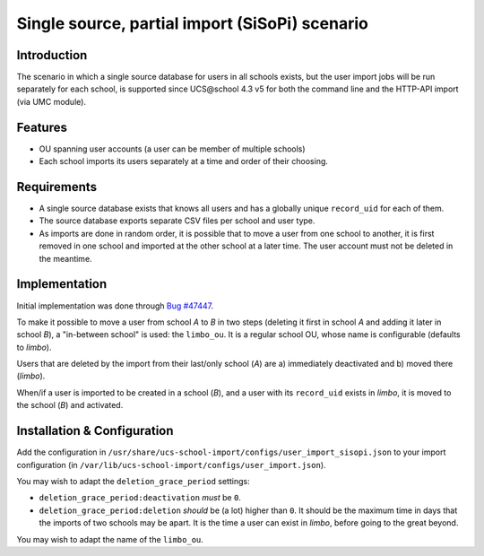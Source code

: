Single source, partial import (SiSoPi) scenario
===============================================

Introduction
------------

The scenario in which a single source database for users in all schools exists, but the user import jobs will be run separately for each school, is supported since UCS\@school 4.3 v5 for both the command line and the HTTP-API import (via UMC module).

Features
--------

* OU spanning user accounts (a user can be member of multiple schools)
* Each school imports its users separately at a time and order of their choosing.

Requirements
------------

* A single source database exists that knows all users and has a globally unique ``record_uid`` for each of them.
* The source database exports separate CSV files per school and user type.
* As imports are done in random order, it is possible that to move a user from one school to another, it is first removed in one school and imported at the other school at a later time. The user account must not be deleted in the meantime.

Implementation
--------------

Initial implementation was done through `Bug #47447 <http://forge.univention.org/bugzilla/show_bug.cgi?id=47447>`_.

To make it possible to move a user from school *A* to *B* in two steps (deleting it first in school *A* and adding it later in school *B*), a "in-between school" is used: the ``limbo_ou``. It is a regular school OU, whose name is configurable (defaults to *limbo*).

Users that are deleted by the import from their last/only school (*A*) are a) immediately deactivated and b) moved there (*limbo*).

When/if a user is imported to be created in a school (*B*), and a user with its ``record_uid`` exists in *limbo*, it is moved to the school (*B*) and activated.

Installation & Configuration
----------------------------

Add the configuration in ``/usr/share/ucs-school-import/configs/user_import_sisopi.json`` to your import configuration (in ``/var/lib/ucs-school-import/configs/user_import.json``).

You may wish to adapt the ``deletion_grace_period`` settings:

* ``deletion_grace_period:deactivation`` *must* be ``0``.
* ``deletion_grace_period:deletion`` *should* be (a lot) higher than ``0``. It should be the maximum time in days that the imports of two schools may be apart. It is the time a user can exist in *limbo*, before going to the great beyond.

You may wish to adapt the name of the ``limbo_ou``.
